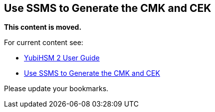 == Use SSMS to Generate the CMK and CEK


**This content is moved.**

For current content see: 

- link:https://docs.yubico.com/hardware/yubihsm-2/hsm-2-user-guide/index.html[YubiHSM 2 User Guide]

- link:https://docs.yubico.com/hardware/yubihsm-2/hsm-2-user-guide/hsm2-ms-sql-server-deploy-guide.html#use-ssms-to-generate-the-cmk-and-cek[Use SSMS to Generate the CMK and CEK]

Please update your bookmarks.